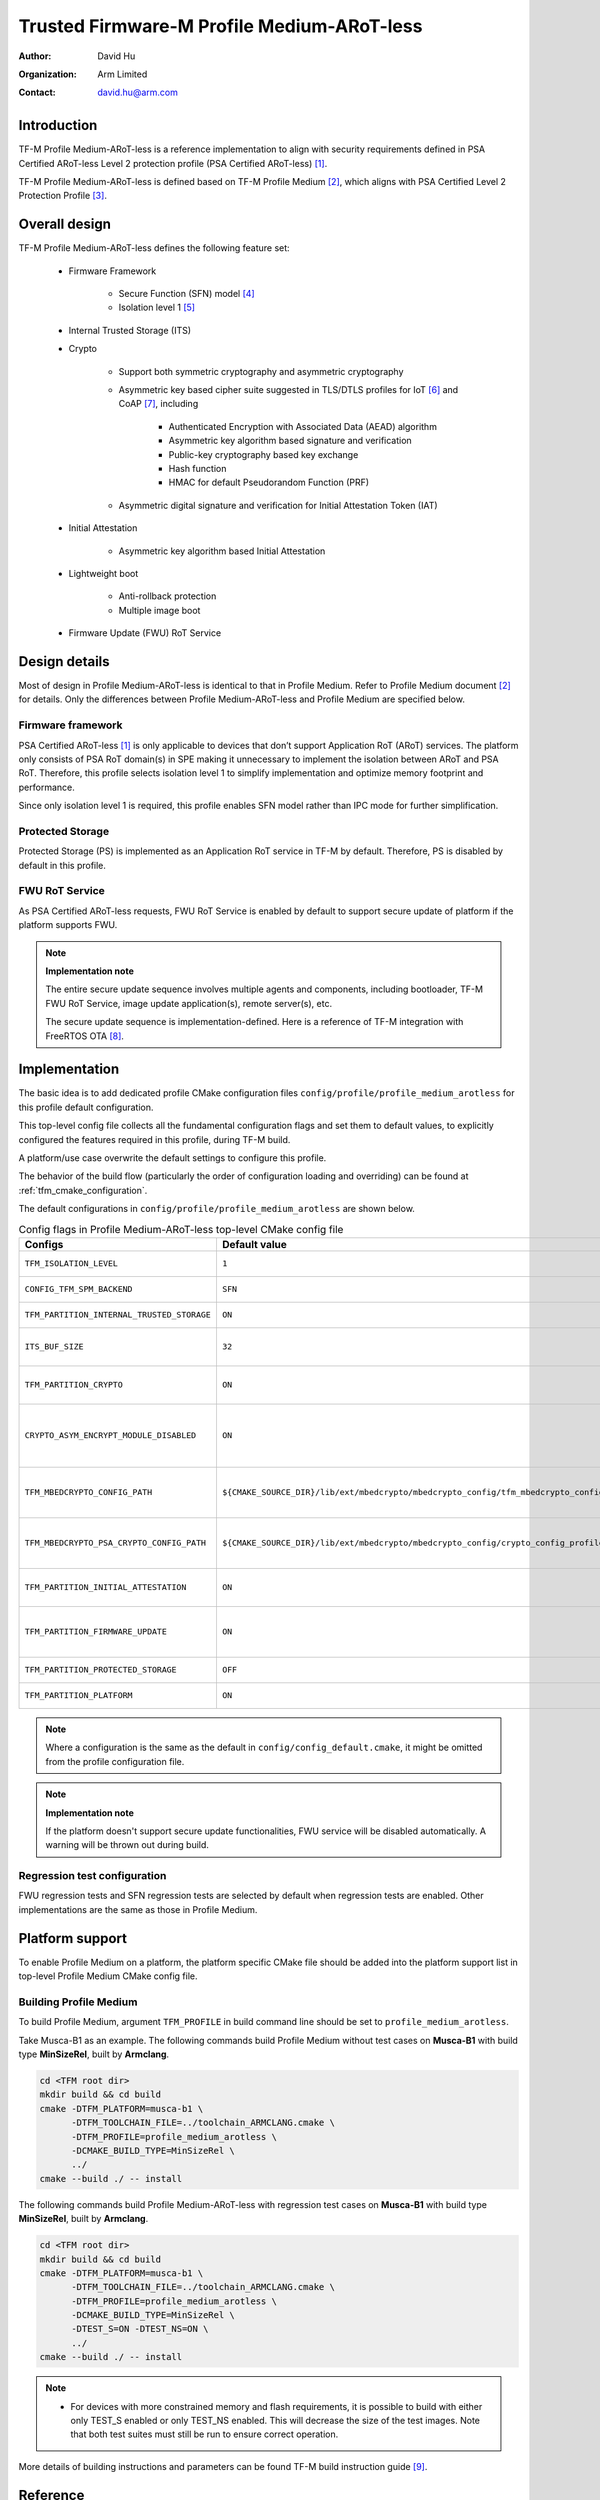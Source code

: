 ###########################################
Trusted Firmware-M Profile Medium-ARoT-less
###########################################

:Author: David Hu
:Organization: Arm Limited
:Contact: david.hu@arm.com

************
Introduction
************

TF-M Profile Medium-ARoT-less is a reference implementation to align with security requirements
defined in PSA Certified ARoT-less Level 2 protection profile (PSA Certified ARoT-less) [1]_.

TF-M Profile Medium-ARoT-less is defined based on TF-M Profile Medium [2]_, which aligns with PSA
Certified Level 2 Protection Profile [3]_.

**************
Overall design
**************

TF-M Profile Medium-ARoT-less defines the following feature set:

    - Firmware Framework

        - Secure Function (SFN) model [4]_
        - Isolation level 1 [5]_

    - Internal Trusted Storage (ITS)

    - Crypto

        - Support both symmetric cryptography and asymmetric cryptography
        - Asymmetric key based cipher suite suggested in TLS/DTLS profiles for
          IoT [6]_ and CoAP [7]_, including

            - Authenticated Encryption with Associated Data (AEAD) algorithm
            - Asymmetric key algorithm based signature and verification
            - Public-key cryptography based key exchange
            - Hash function
            - HMAC for default Pseudorandom Function (PRF)

        - Asymmetric digital signature and verification for Initial Attestation
          Token (IAT)

    - Initial Attestation

        - Asymmetric key algorithm based Initial Attestation

    - Lightweight boot

        - Anti-rollback protection
        - Multiple image boot

    - Firmware Update (FWU) RoT Service

**************
Design details
**************

Most of design in Profile Medium-ARoT-less is identical to that in Profile Medium. Refer to
Profile Medium document [2]_ for details.
Only the differences between Profile Medium-ARoT-less and Profile Medium are specified below.

Firmware framework
==================

PSA Certified ARoT-less [1]_ is only applicable to devices that don’t support Application RoT (ARoT)
services. 
The platform only consists of PSA RoT domain(s) in SPE making it unnecessary to implement the
isolation between ARoT and PSA RoT.
Therefore, this profile selects isolation level 1 to simplify implementation and optimize memory
footprint and performance.

Since only isolation level 1 is required, this profile enables SFN model rather than IPC mode for
further simplification.

Protected Storage
=================

Protected Storage (PS) is implemented as an Application RoT service in TF-M by default.
Therefore, PS is disabled by default in this profile.

FWU RoT Service
===============

As PSA Certified ARoT-less requests, FWU RoT Service is enabled by default to support secure
update of platform if the platform supports FWU.

.. note ::

    **Implementation note**

    The entire secure update sequence involves multiple agents and components, including bootloader,
    TF-M FWU RoT Service, image update application(s), remote server(s), etc.

    The secure update sequence is implementation-defined. Here is a reference of TF-M integration
    with FreeRTOS OTA [8]_.

**************
Implementation
**************

The basic idea is to add dedicated profile CMake configuration files
``config/profile/profile_medium_arotless`` for this profile default configuration.

This top-level config file collects all the fundamental configuration flags and set them to default
values, to explicitly configured the features required in this profile, during TF-M build.

A platform/use case overwrite the default settings to configure this profile.

The behavior of the build flow (particularly the order of configuration loading and overriding) can
be found at :ref:`tfm_cmake_configuration`.

The default configurations in ``config/profile/profile_medium_arotless`` are shown below.

.. table:: Config flags in Profile Medium-ARoT-less top-level CMake config file
   :widths: auto
   :align: center

   +--------------------------------------------+-----------------------------------------------------------------------------------------------------+-------------------------------------+
   | Configs                                    | Default value                                                                                       | Descriptions                        |
   +============================================+=====================================================================================================+=====================================+
   | ``TFM_ISOLATION_LEVEL``                    | ``1``                                                                                               | Select level 1 isolation            |
   +--------------------------------------------+-----------------------------------------------------------------------------------------------------+-------------------------------------+
   | ``CONFIG_TFM_SPM_BACKEND``                 | ``SFN``                                                                                             | Select SFN model                    |
   +--------------------------------------------+-----------------------------------------------------------------------------------------------------+-------------------------------------+
   | ``TFM_PARTITION_INTERNAL_TRUSTED_STORAGE`` | ``ON``                                                                                              | Enable ITS SP                       |
   +--------------------------------------------+-----------------------------------------------------------------------------------------------------+-------------------------------------+
   | ``ITS_BUF_SIZE``                           | ``32``                                                                                              | ITS internal transient buffer size  |
   +--------------------------------------------+-----------------------------------------------------------------------------------------------------+-------------------------------------+
   | ``TFM_PARTITION_CRYPTO``                   | ``ON``                                                                                              | Enable Crypto service               |
   +--------------------------------------------+-----------------------------------------------------------------------------------------------------+-------------------------------------+
   | ``CRYPTO_ASYM_ENCRYPT_MODULE_DISABLED``    | ``ON``                                                                                              | Disable Crypto asymmetric           |
   |                                            |                                                                                                     | encryption operations               |
   +--------------------------------------------+-----------------------------------------------------------------------------------------------------+-------------------------------------+
   | ``TFM_MBEDCRYPTO_CONFIG_PATH``             | ``${CMAKE_SOURCE_DIR}/lib/ext/mbedcrypto/mbedcrypto_config/tfm_mbedcrypto_config_profile_medium.h`` | Re-use Profile Medium configuration |
   +--------------------------------------------+-----------------------------------------------------------------------------------------------------+-------------------------------------+
   | ``TFM_MBEDCRYPTO_PSA_CRYPTO_CONFIG_PATH``  | ``${CMAKE_SOURCE_DIR}/lib/ext/mbedcrypto/mbedcrypto_config/crypto_config_profile_medium.h``         | Re-use Profile Medium configuration |
   +--------------------------------------------+-----------------------------------------------------------------------------------------------------+-------------------------------------+
   | ``TFM_PARTITION_INITIAL_ATTESTATION``      | ``ON``                                                                                              | Enable Initial Attestation service  |
   +--------------------------------------------+-----------------------------------------------------------------------------------------------------+-------------------------------------+
   | ``TFM_PARTITION_FIRMWARE_UPDATE``          | ``ON``                                                                                              | Enable Firmware Update service      |
   +--------------------------------------------+-----------------------------------------------------------------------------------------------------+-------------------------------------+
   | ``TFM_PARTITION_PROTECTED_STORAGE``        | ``OFF``                                                                                             | Disable PS service                  |
   +--------------------------------------------+-----------------------------------------------------------------------------------------------------+-------------------------------------+
   | ``TFM_PARTITION_PLATFORM``                 | ``ON``                                                                                              | Enable TF-M Platform SP             |
   +--------------------------------------------+-----------------------------------------------------------------------------------------------------+-------------------------------------+

.. note::

   Where a configuration is the same as the default in
   ``config/config_default.cmake``, it might be omitted from the profile configuration
   file.

.. note::

    **Implementation note**

    If the platform doesn't support secure update functionalities, FWU service will be disabled
    automatically. A warning will be thrown out during build.

Regression test configuration
=============================

FWU regression tests and SFN regression tests are selected by default when regression tests are
enabled.
Other implementations are the same as those in Profile Medium.

****************
Platform support
****************

To enable Profile Medium on a platform, the platform specific CMake file should
be added into the platform support list in top-level Profile Medium CMake config
file.

Building Profile Medium
=======================

To build Profile Medium, argument ``TFM_PROFILE`` in build command line should be
set to ``profile_medium_arotless``.

Take Musca-B1 as an example.
The following commands build Profile Medium without test cases on **Musca-B1** with
build type **MinSizeRel**, built by **Armclang**.

.. code-block:: bash

   cd <TFM root dir>
   mkdir build && cd build
   cmake -DTFM_PLATFORM=musca-b1 \
         -DTFM_TOOLCHAIN_FILE=../toolchain_ARMCLANG.cmake \
         -DTFM_PROFILE=profile_medium_arotless \
         -DCMAKE_BUILD_TYPE=MinSizeRel \
         ../
   cmake --build ./ -- install

The following commands build Profile Medium-ARoT-less with regression test cases on
**Musca-B1** with build type **MinSizeRel**, built by **Armclang**.

.. code-block:: bash

   cd <TFM root dir>
   mkdir build && cd build
   cmake -DTFM_PLATFORM=musca-b1 \
         -DTFM_TOOLCHAIN_FILE=../toolchain_ARMCLANG.cmake \
         -DTFM_PROFILE=profile_medium_arotless \
         -DCMAKE_BUILD_TYPE=MinSizeRel \
         -DTEST_S=ON -DTEST_NS=ON \
         ../
   cmake --build ./ -- install

.. note::

 - For devices with more constrained memory and flash requirements, it is
   possible to build with either only TEST_S enabled or only TEST_NS enabled.
   This will decrease the size of the test images. Note that both test suites
   must still be run to ensure correct operation.

More details of building instructions and parameters can be found TF-M build instruction guide [9]_.

*********
Reference
*********

.. [1] `SESIP Profile for PSA Certified ARoT-less Level 2 <https://www.psacertified.org/app/uploads/2022/10/JSADEN019-PSA_Certified_Level_2_PP_SESIP_ARoT-less_REL-01.pdf>`_

.. [2] :doc:`Trusted Firmware-M Profile Medium Design </technical_references/design_docs/profiles/tfm_profile_medium>`

.. [3] `SESIP Profile for PSA Certified Level 2 <https://www.psacertified.org/app/uploads/2021/03/JSADEN012-PSA_Certified_Level_2_PP_SESIP-BETA02.pdf>`_

.. [4] `Arm Firmware Framework for M 1.1 Extensions <https://developer.arm.com/documentation/aes0039/latest>`_

.. [5] `Arm Platform Security Architecture Firmware Framework 1.0 <https://developer.arm.com/-/media/Files/pdf/PlatformSecurityArchitecture/Architect/DEN0063-PSA_Firmware_Framework-1.0.0-2.pdf?revision=2d1429fa-4b5b-461a-a60e-4ef3d8f7f4b4>`_

.. [6] `Transport Layer Security (TLS) / Datagram Transport Layer Security (DTLS) Profiles for the Internet of Things <https://tools.ietf.org/html/4>`_

.. [7] `The Constrained Application Protocol (CoAP) <https://tools.ietf.org/html/5>`_

.. [8] `Secure OTA Updates for Cortex-M Devices with FreeRTOS <https://www.freertos.org/2021/07/secure-ota-updates-for-cortex-m-devices-with-freertos.html>`_

.. [9] :doc:`TF-M build instruction </building/tfm_build_instruction>`

--------------

*Copyright (c) 2020-2022, Arm Limited. All rights reserved.*
